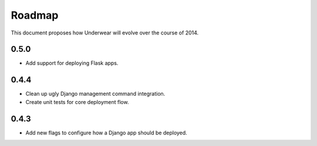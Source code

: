 Roadmap
-------

This document proposes how Underwear will evolve over the course of 2014.

0.5.0
+++++
* Add support for deploying Flask apps.


0.4.4
+++++
* Clean up ugly Django management command integration.
* Create unit tests for core deployment flow.


0.4.3
+++++
* Add new flags to configure how a Django app should be deployed.

